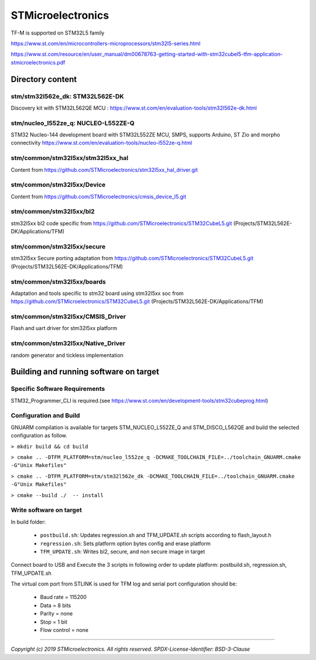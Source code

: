 STMicroelectronics
##################

TF-M is supported on STM32L5 family

https://www.st.com/en/microcontrollers-microprocessors/stm32l5-series.html

https://www.st.com/resource/en/user_manual/dm00678763-getting-started-with-stm32cubel5-tfm-application-stmicroelectronics.pdf


*****************
Directory content
*****************

stm/stm32l562e_dk: STM32L562E-DK
===================
Discovery kit with STM32L562QE MCU :
https://www.st.com/en/evaluation-tools/stm32l562e-dk.html

stm/nucleo_l552ze_q: NUCLEO-L552ZE-Q
=================
STM32 Nucleo-144 development board with STM32L552ZE MCU, SMPS, supports Arduino, ST Zio and morpho connectivity
https://www.st.com/en/evaluation-tools/nucleo-l552ze-q.html


stm/common/stm32l5xx/stm32l5xx_hal
=============
Content from https://github.com/STMicroelectronics/stm32l5xx_hal_driver.git

stm/common/stm32l5xx/Device
======
Content from https://github.com/STMicroelectronics/cmsis_device_l5.git

stm/common/stm32l5xx/bl2
======
stm32l5xx bl2 code specific from https://github.com/STMicroelectronics/STM32CubeL5.git
(Projects/STM32L562E-DK/Applications/TFM)

stm/common/stm32l5xx/secure
======
stm32l5xx Secure porting adaptation from https://github.com/STMicroelectronics/STM32CubeL5.git
(Projects/STM32L562E-DK/Applications/TFM)

stm/common/stm32l5xx/boards
======
Adaptation and tools specific to stm32 board using stm32l5xx soc
from https://github.com/STMicroelectronics/STM32CubeL5.git
(Projects/STM32L562E-DK/Applications/TFM)

stm/common/stm32l5xx/CMSIS_Driver
============
Flash and uart driver for stm32l5xx platform

stm/common/stm32l5xx/Native_Driver
=============
random generator and tickless implementation


***************************************
Building and running software on target
***************************************

Specific Software Requirements
==============================

STM32_Programmer_CLI is required.(see https://www.st.com/en/development-tools/stm32cubeprog.html)

Configuration and Build
=======================
GNUARM compilation is available for targets  STM_NUCLEO_L552ZE_Q and STM_DISCO_L562QE
and build the selected configuration as follow.

``> mkdir build && cd build``

``> cmake .. -DTFM_PLATFORM=stm/nucleo_l552ze_q -DCMAKE_TOOLCHAIN_FILE=../toolchain_GNUARM.cmake -G"Unix Makefiles"``

``> cmake .. -DTFM_PLATFORM=stm/stm32l562e_dk -DCMAKE_TOOLCHAIN_FILE=../toolchain_GNUARM.cmake -G"Unix Makefiles"``

``> cmake --build ./  -- install``

Write software on target
========================
In build folder:

  - ``postbuild.sh``: Updates regression.sh and TFM_UPDATE.sh scripts according to flash_layout.h
  - ``regression.sh``: Sets platform option bytes config and erase platform
  - ``TFM_UPDATE.sh``: Writes bl2, secure, and non secure image in target


Connect board to USB and Execute the 3 scripts in following order to update platform:
postbuild.sh, regression.sh, TFM_UPDATE.sh

The virtual com port from STLINK is used for TFM log and serial port configuration should be:

  - Baud rate    = 115200
  - Data         = 8 bits
  - Parity       = none
  - Stop         = 1 bit
  - Flow control = none

-------------

*Copyright (c) 2019 STMicroelectronics. All rights reserved.*
*SPDX-License-Identifier: BSD-3-Clause*

